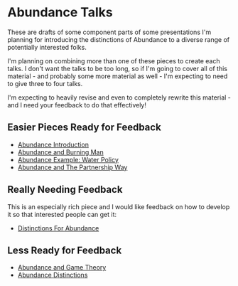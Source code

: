 * Abundance Talks

These are drafts of some component parts of some presentations
I'm planning for introducing the distinctions of Abundance to a
diverse range of potentially interested folks.

I'm planning on combining more than one of these pieces to
create each talks. I don't want the talks to be too long, so if
I'm going to cover all of this material - and probably some more
material as well - I'm expecting to need to give three to four
talks.

I'm expecting to heavily revise and even to completely rewrite
this material - and I need your feedback to do that effectively!

** Easier Pieces Ready for Feedback
   
- [[file:abundance-introduction.org][Abundance Introduction]]
- [[File:abundance-and-burning-man.org][Abundance and Burning Man]]
- [[file:abundance-example-water-policy.org][Abundance Example: Water Policy]]
- [[file:abundance-and-the-partnership-way.org][Abundance and The Partnership Way]]

** Really Needing Feedback

This is an especially rich piece and I would like feedback on
how to develop it so that interested people can get it:
   
- [[File:abundance-prerequisite-distinctions.org][Distinctions For Abundance]]

** Less Ready for Feedback

- [[file:abundance-and-game-theory.org][Abundance and Game Theory]]
- [[file:abundance-distinctions.org][Abundance Distinctions]]
